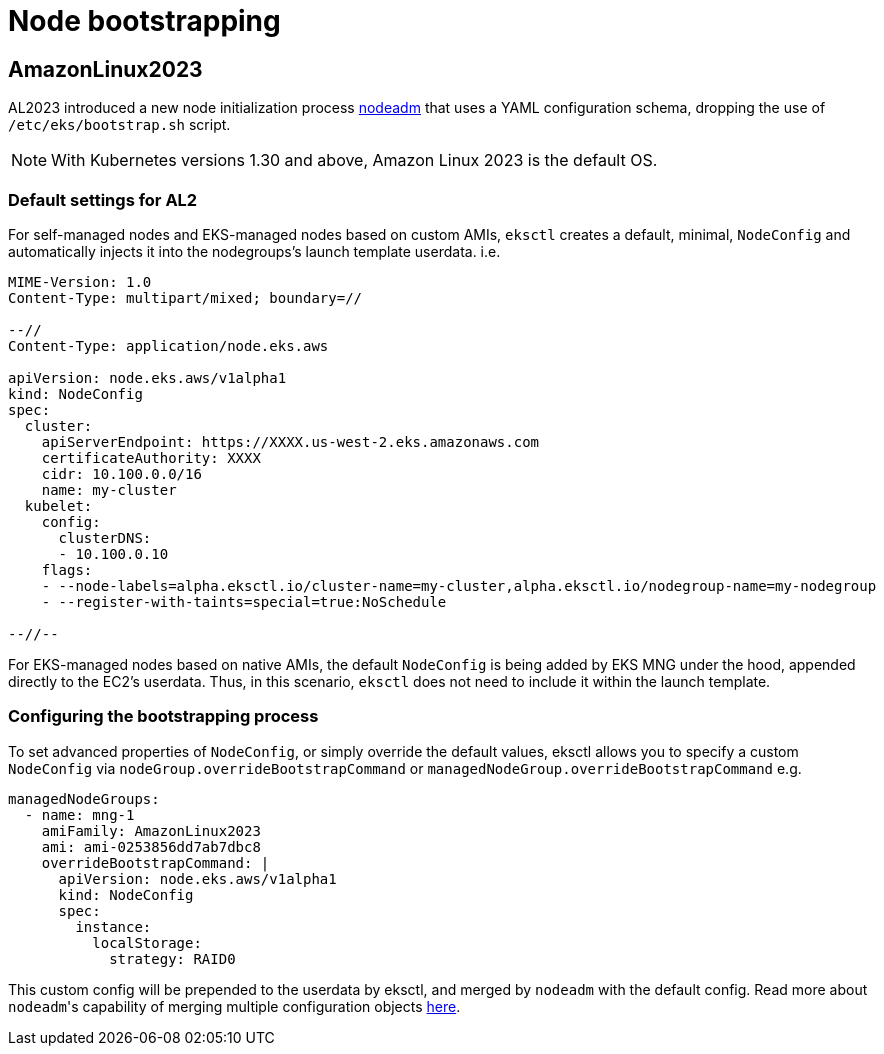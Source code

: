 //!!NODE_ROOT <chapter>

[.topic]
[#node-bootstrapping]
= Node bootstrapping
:info_doctype: section

== AmazonLinux2023

AL2023 introduced a new node initialization process https://awslabs.github.io/amazon-eks-ami/nodeadm/[nodeadm] that uses a YAML configuration schema, dropping the use of `/etc/eks/bootstrap.sh` script.

NOTE: With Kubernetes versions 1.30 and above, Amazon Linux 2023 is the default OS. 

=== Default settings for AL2

For self-managed nodes and EKS-managed nodes based on custom AMIs, `eksctl` creates a default, minimal, `NodeConfig` and automatically injects it into the nodegroups's launch template userdata. i.e.

[,yaml]
----
MIME-Version: 1.0
Content-Type: multipart/mixed; boundary=//

--//
Content-Type: application/node.eks.aws

apiVersion: node.eks.aws/v1alpha1
kind: NodeConfig
spec:
  cluster:
    apiServerEndpoint: https://XXXX.us-west-2.eks.amazonaws.com
    certificateAuthority: XXXX
    cidr: 10.100.0.0/16
    name: my-cluster
  kubelet:
    config:
      clusterDNS:
      - 10.100.0.10
    flags:
    - --node-labels=alpha.eksctl.io/cluster-name=my-cluster,alpha.eksctl.io/nodegroup-name=my-nodegroup
    - --register-with-taints=special=true:NoSchedule

--//--
----

For EKS-managed nodes based on native AMIs, the default `NodeConfig` is being added by EKS MNG under the hood, appended directly to the EC2's userdata. Thus, in this scenario, `eksctl` does not need to include it within the launch template.

=== Configuring the bootstrapping process

To set advanced properties of `NodeConfig`, or simply override the default values, eksctl allows you to specify a custom `NodeConfig` via `nodeGroup.overrideBootstrapCommand` or `managedNodeGroup.overrideBootstrapCommand`  e.g.

[,yaml]
----
managedNodeGroups:
  - name: mng-1
    amiFamily: AmazonLinux2023
    ami: ami-0253856dd7ab7dbc8
    overrideBootstrapCommand: |
      apiVersion: node.eks.aws/v1alpha1
      kind: NodeConfig
      spec:
        instance:
          localStorage:
            strategy: RAID0
----

This custom config will be prepended to the userdata by eksctl, and merged by `nodeadm` with the default config. Read more about ``nodeadm``'s capability of merging multiple configuration objects https://awslabs.github.io/amazon-eks-ami/nodeadm/doc/examples/#merging-multiple-configuration-objects[here].

